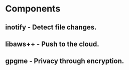 * Components
** inotify - Detect file changes.
** libaws++ - Push to the cloud.
** gpgme - Privacy through encryption.

